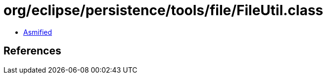 = org/eclipse/persistence/tools/file/FileUtil.class

 - link:FileUtil-asmified.java[Asmified]

== References

